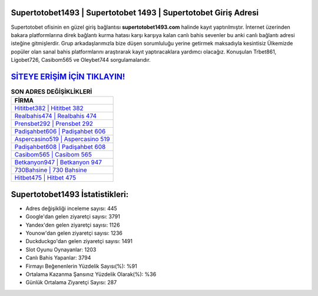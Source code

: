 ﻿Supertotobet1493 | Supertotobet 1493 | Supertotobet Giriş Adresi
===================================

.. image:: images/supertotobet-giris.jpg
   :width: 600
   
Supertotobet ofisinin en güzel giriş bağlantısı **supertotobet1493.com** halinde kayıt yaptırılmıştır. İnternet üzerinden bakara platformlarına direk bağlantı kurma hatası karşı karşıya kalan canlı bahis sevenler bu anki canlı bağlantı adresi isteğine gitmişlerdir. Grup arkadaşlarımızla bize düşen sorumluluğu yerine getirmek maksadıyla kesintisiz Ülkemizde popüler olan  sanal bahis platformlarını araştırarak kayıt yaptıracaklara yardımcı olacağız. Konuşulan Trbet861, Ligobet726, Casibom565 ve Oleybet744 sorgulamalarıdır.

`SİTEYE ERİŞİM İÇİN TIKLAYIN! <https://uclck.me/gonow>`_
==============

.. list-table:: **SON ADRES DEĞİŞİKLİKLERİ**
   :widths: 100
   :header-rows: 1

   * - FİRMA
   * - `Hititbet382 | Hititbet 382 <hititbet382-hititbet-382-hititbet-giris-adresi.html>`_
   * - `Realbahis474 | Realbahis 474 <realbahis474-realbahis-474-realbahis-giris-adresi.html>`_
   * - `Prensbet292 | Prensbet 292 <prensbet292-prensbet-292-prensbet-giris-adresi.html>`_	 
   * - `Padişahbet606 | Padişahbet 606 <padisahbet606-padisahbet-606-padisahbet-giris-adresi.html>`_	 
   * - `Aspercasino519 | Aspercasino 519 <aspercasino519-aspercasino-519-aspercasino-giris-adresi.html>`_ 
   * - `Padişahbet608 | Padişahbet 608 <padisahbet608-padisahbet-608-padisahbet-giris-adresi.html>`_
   * - `Casibom565 | Casibom 565 <casibom565-casibom-565-casibom-giris-adresi.html>`_	 
   * - `Betkanyon947 | Betkanyon 947 <betkanyon947-betkanyon-947-betkanyon-giris-adresi.html>`_
   * - `730Bahsine | 730 Bahsine <730bahsine-730-bahsine-bahsine-giris-adresi.html>`_
   * - `Hitbet475 | Hitbet 475 <hitbet475-hitbet-475-hitbet-giris-adresi.html>`_
	 
Supertotobet1493 İstatistikleri:
===================================	 
* Adres değişikliği inceleme sayısı: 445
* Google'dan gelen ziyaretçi sayısı: 3791
* Yandex'den gelen ziyaretçi sayısı: 1126
* Younow'dan gelen ziyaretçi sayısı: 1236
* Duckduckgo'dan gelen ziyaretçi sayısı: 1491
* Slot Oyunu Oynayanlar: 1203
* Canlı Bahis Yapanlar: 3794
* Firmayı Beğenenlerin Yüzdelik Sayısı(%): %91
* Ortalama Kazanma Şansınız Yüzdelik Olarak(%): %36
* Günlük Ortalama Ziyaretçi Sayısı: 287
